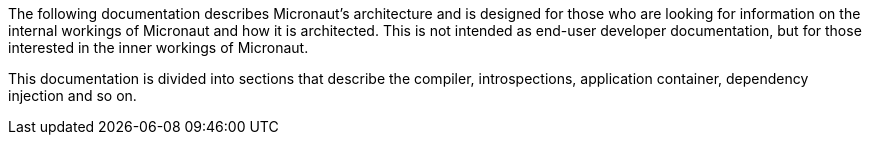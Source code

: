 The following documentation describes Micronaut's architecture and is designed for those who are looking for information on the internal workings of Micronaut and how it is architected. This is not intended as end-user developer documentation, but for those interested in the inner workings of Micronaut.

This documentation is divided into sections that describe the compiler, introspections, application container, dependency injection and so on.